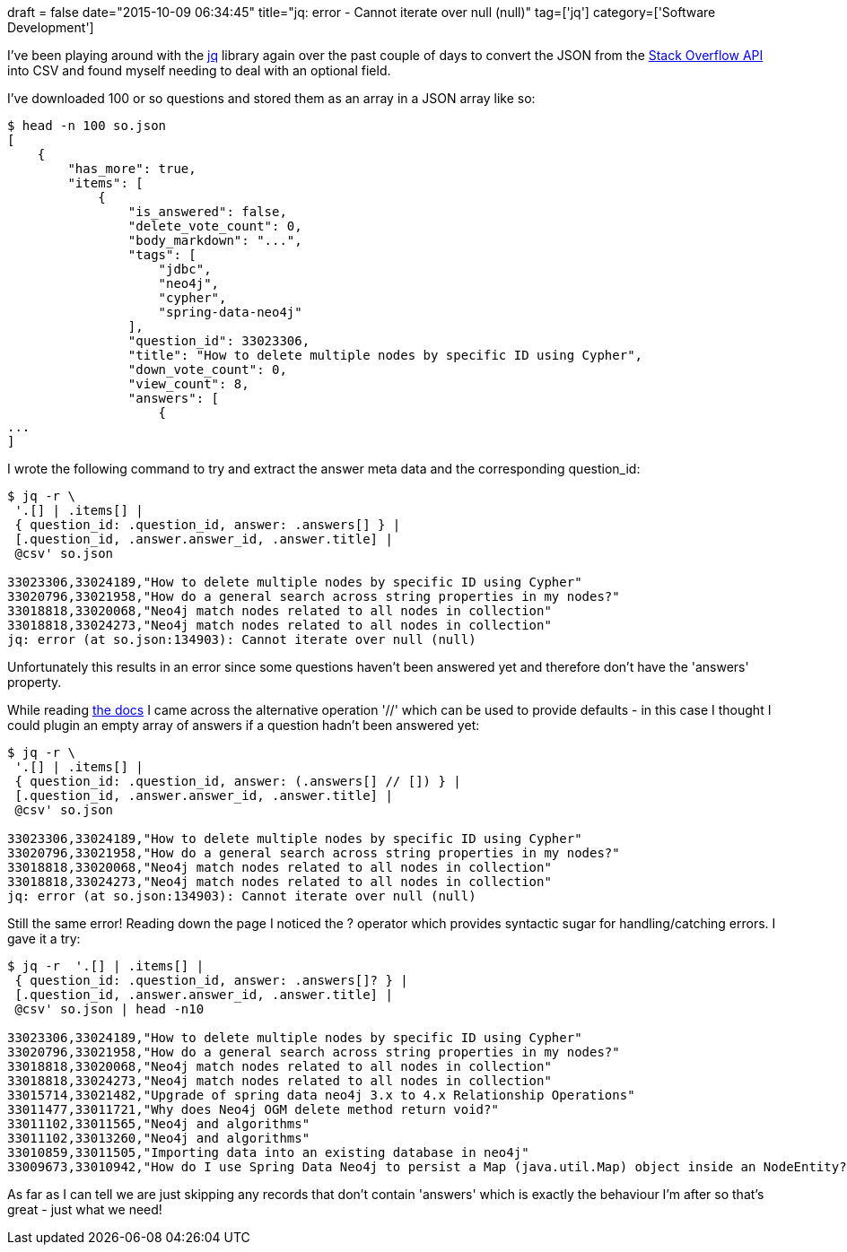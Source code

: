 +++
draft = false
date="2015-10-09 06:34:45"
title="jq: error - Cannot iterate over null (null)"
tag=['jq']
category=['Software Development']
+++

I've been playing around with the https://stedolan.github.io/jq/[jq] library again over the past couple of days to convert the JSON from the http://api.stackexchange.com/[Stack Overflow API] into CSV and found myself needing to deal with an optional field.

I've downloaded 100 or so questions and stored them as an array in a JSON array like so:

[source,bash]
----

$ head -n 100 so.json
[
    {
        "has_more": true,
        "items": [
            {
                "is_answered": false,
                "delete_vote_count": 0,
                "body_markdown": "...",
                "tags": [
                    "jdbc",
                    "neo4j",
                    "cypher",
                    "spring-data-neo4j"
                ],
                "question_id": 33023306,
                "title": "How to delete multiple nodes by specific ID using Cypher",
                "down_vote_count": 0,
                "view_count": 8,
                "answers": [
                    {
...
]
----

I wrote the following command to try and extract the answer meta data and the corresponding question_id:

[source,bash]
----

$ jq -r \
 '.[] | .items[] |
 { question_id: .question_id, answer: .answers[] } |
 [.question_id, .answer.answer_id, .answer.title] |
 @csv' so.json

33023306,33024189,"How to delete multiple nodes by specific ID using Cypher"
33020796,33021958,"How do a general search across string properties in my nodes?"
33018818,33020068,"Neo4j match nodes related to all nodes in collection"
33018818,33024273,"Neo4j match nodes related to all nodes in collection"
jq: error (at so.json:134903): Cannot iterate over null (null)
----

Unfortunately this results in an error since some questions haven't been answered yet and therefore don't have the 'answers' property.

While reading https://stedolan.github.io/jq/manual/#ConditionalsandComparisons[the docs] I came across the alternative operation '//' which can be used to provide defaults - in this case I thought I could plugin an empty array of answers if a question hadn't been answered yet:

[source,bash]
----

$ jq -r \
 '.[] | .items[] |
 { question_id: .question_id, answer: (.answers[] // []) } |
 [.question_id, .answer.answer_id, .answer.title] |
 @csv' so.json

33023306,33024189,"How to delete multiple nodes by specific ID using Cypher"
33020796,33021958,"How do a general search across string properties in my nodes?"
33018818,33020068,"Neo4j match nodes related to all nodes in collection"
33018818,33024273,"Neo4j match nodes related to all nodes in collection"
jq: error (at so.json:134903): Cannot iterate over null (null)
----

Still the same error! Reading down the page I noticed the ? operator which provides syntactic sugar for handling/catching errors. I gave it a try:

[source,bash]
----

$ jq -r  '.[] | .items[] |
 { question_id: .question_id, answer: .answers[]? } |
 [.question_id, .answer.answer_id, .answer.title] |
 @csv' so.json | head -n10

33023306,33024189,"How to delete multiple nodes by specific ID using Cypher"
33020796,33021958,"How do a general search across string properties in my nodes?"
33018818,33020068,"Neo4j match nodes related to all nodes in collection"
33018818,33024273,"Neo4j match nodes related to all nodes in collection"
33015714,33021482,"Upgrade of spring data neo4j 3.x to 4.x Relationship Operations"
33011477,33011721,"Why does Neo4j OGM delete method return void?"
33011102,33011565,"Neo4j and algorithms"
33011102,33013260,"Neo4j and algorithms"
33010859,33011505,"Importing data into an existing database in neo4j"
33009673,33010942,"How do I use Spring Data Neo4j to persist a Map (java.util.Map) object inside an NodeEntity?"
----

As far as I can tell we are just skipping any records that don't contain 'answers' which is exactly the behaviour I'm after so that's great - just what we need!
